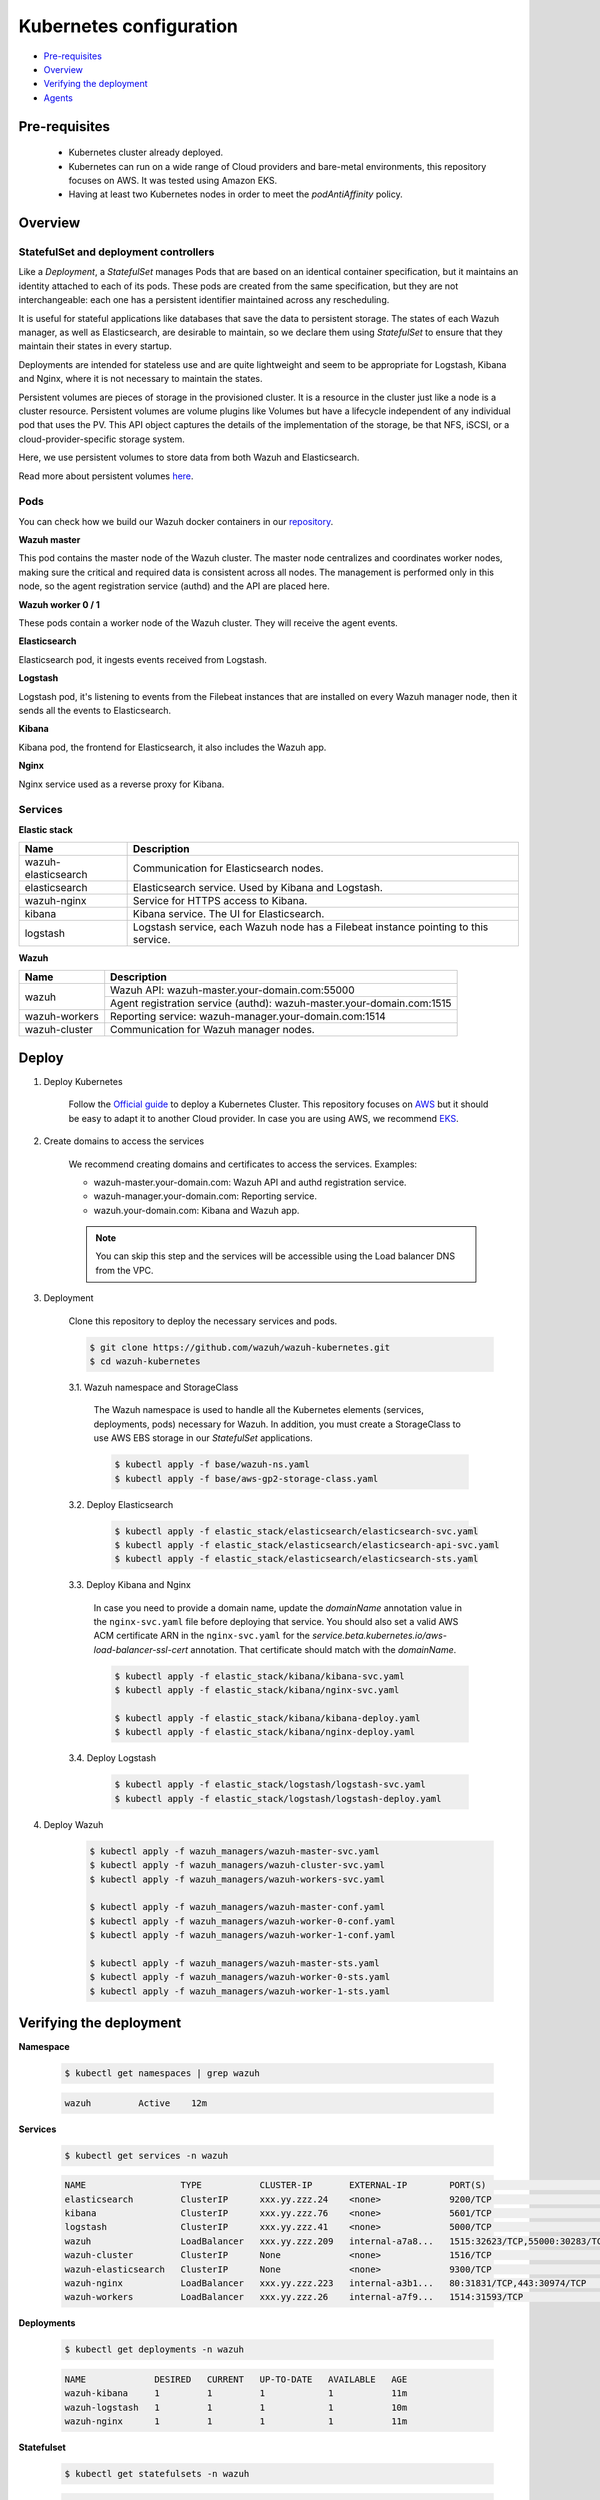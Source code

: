 .. Copyright (C) 2020 Wazuh, Inc.

.. _kubernetes_conf:

Kubernetes configuration
========================

- `Pre-requisites`_
- `Overview`_
- `Verifying the deployment`_
- `Agents`_

Pre-requisites
--------------

    - Kubernetes cluster already deployed.

    - Kubernetes can run on a wide range of Cloud providers and bare-metal environments, this repository focuses on AWS. It was tested using Amazon EKS.

    - Having at least two Kubernetes nodes in order to meet the *podAntiAffinity* policy.

Overview
--------

StatefulSet and deployment controllers
^^^^^^^^^^^^^^^^^^^^^^^^^^^^^^^^^^^^^^^

Like a *Deployment*, a *StatefulSet* manages Pods that are based on an identical container specification, but it maintains an identity attached to each of its pods. These pods are created from the same specification, but they are not interchangeable: each one has a persistent identifier maintained across any rescheduling.

It is useful for stateful applications like databases that save the data to persistent storage. The states of each Wazuh manager, as well as Elasticsearch, are desirable to maintain, so we declare them using *StatefulSet* to ensure that they maintain their states in every startup.

Deployments are intended for stateless use and are quite lightweight and seem to be appropriate for Logstash, Kibana and Nginx, where it is not necessary to maintain the states.

Persistent volumes are pieces of storage in the provisioned cluster. It is a resource in the cluster just like a node is a cluster resource. Persistent volumes are volume plugins like Volumes but have a lifecycle independent of any individual pod that uses the PV. This API object captures the details of the implementation of the storage, be that NFS, iSCSI, or a cloud-provider-specific storage system.

Here, we use persistent volumes to store data from both Wazuh and Elasticsearch.

Read more about persistent volumes `here <https://kubernetes.io/docs/concepts/storage/persistent-volumes/>`_.

Pods
^^^^

You can check how we build our Wazuh docker containers in our `repository <https://github.com/wazuh/wazuh-docker>`_.

**Wazuh master**

This pod contains the master node of the Wazuh cluster. The master node centralizes and coordinates worker nodes, making sure the critical and required data is consistent across all nodes. The management is performed only in this node, so the agent registration service (authd) and the API are placed here.

+--------------------------+-------------+
| Image                    | Controller  |
+==========================+=============+
| wazuh/wazuh:|WAZUH_LATEST_KUBERNETES|_|ELASTICSEARCH_LATEST_KUBERNETES| | StatefulSet |
+--------------------------+-------------+

**Wazuh worker 0 / 1**

These pods contain a worker node of the Wazuh cluster. They will receive the agent events.

+--------------------------+-------------+
| Image                    | Controller  |
+==========================+=============+
| wazuh/wazuh:|WAZUH_LATEST_KUBERNETES|_|ELASTICSEARCH_LATEST_KUBERNETES| | StatefulSet |
+--------------------------+-------------+

**Elasticsearch**

Elasticsearch pod, it ingests events received from Logstash.

+----------------------------------------+-------------+
| Image                                  | Controller  |
+========================================+=============+
| wazuh/wazuh-elasticsearch:|WAZUH_LATEST_KUBERNETES|_|ELASTICSEARCH_LATEST_KUBERNETES| | StatefulSet |
+----------------------------------------+-------------+

**Logstash**

Logstash pod, it's listening to events from the Filebeat instances that are installed on every Wazuh manager node, then it sends all the events to Elasticsearch.

+-----------------------------------+-------------+
| Image                             | Controller  |
+===================================+=============+
| wazuh/wazuh-logstash:|WAZUH_LATEST_KUBERNETES|_|ELASTICSEARCH_LATEST_KUBERNETES| | Deployment  |
+-----------------------------------+-------------+

**Kibana**

Kibana pod, the frontend for Elasticsearch, it also includes the Wazuh app.

+---------------------------------+-------------+
| Image                           | Controller  |
+=================================+=============+
| wazuh/wazuh-kibana:|WAZUH_LATEST_KUBERNETES|_|ELASTICSEARCH_LATEST_KUBERNETES| | Deployment  |
+---------------------------------+-------------+

**Nginx**

Nginx service used as a reverse proxy for Kibana.

+---------------------------------+-------------+
| Image                           | Controller  |
+=================================+=============+
| wazuh/wazuh-nginx:|WAZUH_LATEST_KUBERNETES|_|ELASTICSEARCH_LATEST_KUBERNETES|  | Deployment  |
+---------------------------------+-------------+

Services
^^^^^^^^

**Elastic stack**

+----------------------+-------------------------------------------------------------------------------------+
| Name                 | Description                                                                         |
+======================+=====================================================================================+
| wazuh-elasticsearch  | Communication for Elasticsearch nodes.                                              |
+----------------------+-------------------------------------------------------------------------------------+
| elasticsearch        | Elasticsearch service. Used by Kibana and Logstash.                                 |
+----------------------+-------------------------------------------------------------------------------------+
| wazuh-nginx          | Service for HTTPS access to Kibana.                                                 |
+----------------------+-------------------------------------------------------------------------------------+
| kibana               | Kibana service. The UI for Elasticsearch.                                           |
+----------------------+-------------------------------------------------------------------------------------+
| logstash             | Logstash service, each Wazuh node has a Filebeat instance pointing to this service. |
+----------------------+-------------------------------------------------------------------------------------+

**Wazuh**

+----------------------+-------------------------------------------------------------------------+
| Name                 | Description                                                             |
+======================+=========================================================================+
| wazuh                | Wazuh API: wazuh-master.your-domain.com:55000                           |
|                      +-------------------------------------------------------------------------+
|                      | Agent registration service (authd): wazuh-master.your-domain.com:1515   |
+----------------------+-------------------------------------------------------------------------+
| wazuh-workers        | Reporting service: wazuh-manager.your-domain.com:1514                   |
+----------------------+-------------------------------------------------------------------------+
| wazuh-cluster        | Communication for Wazuh manager nodes.                                  |
+----------------------+-------------------------------------------------------------------------+

Deploy
------

1. Deploy Kubernetes

    Follow the `Official guide <https://kubernetes.io/docs/tutorials/kubernetes-basics/create-cluster/cluster-intro/>`_ to deploy a Kubernetes Cluster.
    This repository focuses on `AWS <https://aws.amazon.com/es/>`_ but it should be easy to adapt it to another Cloud provider. In case you are using AWS, we recommend `EKS <https://docs.aws.amazon.com/en_us/eks/latest/userguide/getting-started.html>`_.

2. Create domains to access the services

    We recommend creating domains and certificates to access the services. Examples:

    - wazuh-master.your-domain.com: Wazuh API and authd registration service.
    - wazuh-manager.your-domain.com: Reporting service.
    - wazuh.your-domain.com: Kibana and Wazuh app.

    .. note::
        You can skip this step and the services will be accessible using the Load balancer DNS from the VPC.

3. Deployment

    Clone this repository to deploy the necessary services and pods.

    .. code-block:: console

        $ git clone https://github.com/wazuh/wazuh-kubernetes.git
        $ cd wazuh-kubernetes

    3.1. Wazuh namespace and StorageClass

        The Wazuh namespace is used to handle all the Kubernetes elements (services, deployments, pods) necessary for Wazuh. In addition, you must create a StorageClass to use AWS EBS storage in our *StatefulSet* applications.

        .. code-block:: console

            $ kubectl apply -f base/wazuh-ns.yaml
            $ kubectl apply -f base/aws-gp2-storage-class.yaml

    3.2. Deploy Elasticsearch

        .. code-block:: console

            $ kubectl apply -f elastic_stack/elasticsearch/elasticsearch-svc.yaml
            $ kubectl apply -f elastic_stack/elasticsearch/elasticsearch-api-svc.yaml
            $ kubectl apply -f elastic_stack/elasticsearch/elasticsearch-sts.yaml

    3.3. Deploy Kibana and Nginx

        In case you need to provide a domain name, update the *domainName* annotation value in the ``nginx-svc.yaml`` file before deploying that service. You should also set a valid AWS ACM certificate ARN in the ``nginx-svc.yaml`` for the `service.beta.kubernetes.io/aws-load-balancer-ssl-cert` annotation. That certificate should match with the `domainName`.

        .. code-block:: console

            $ kubectl apply -f elastic_stack/kibana/kibana-svc.yaml
            $ kubectl apply -f elastic_stack/kibana/nginx-svc.yaml

            $ kubectl apply -f elastic_stack/kibana/kibana-deploy.yaml
            $ kubectl apply -f elastic_stack/kibana/nginx-deploy.yaml

    3.4. Deploy Logstash

        .. code-block:: console

            $ kubectl apply -f elastic_stack/logstash/logstash-svc.yaml
            $ kubectl apply -f elastic_stack/logstash/logstash-deploy.yaml

4. Deploy Wazuh

    .. code-block:: console

        $ kubectl apply -f wazuh_managers/wazuh-master-svc.yaml
        $ kubectl apply -f wazuh_managers/wazuh-cluster-svc.yaml
        $ kubectl apply -f wazuh_managers/wazuh-workers-svc.yaml

        $ kubectl apply -f wazuh_managers/wazuh-master-conf.yaml
        $ kubectl apply -f wazuh_managers/wazuh-worker-0-conf.yaml
        $ kubectl apply -f wazuh_managers/wazuh-worker-1-conf.yaml

        $ kubectl apply -f wazuh_managers/wazuh-master-sts.yaml
        $ kubectl apply -f wazuh_managers/wazuh-worker-0-sts.yaml
        $ kubectl apply -f wazuh_managers/wazuh-worker-1-sts.yaml

Verifying the deployment
------------------------

**Namespace**

    .. code-block:: console

        $ kubectl get namespaces | grep wazuh

    .. code-block:: none
        :class: output

        wazuh         Active    12m

**Services**

    .. code-block:: console

        $ kubectl get services -n wazuh

    .. code-block:: none
        :class: output

        NAME                  TYPE           CLUSTER-IP       EXTERNAL-IP        PORT(S)                          AGE
        elasticsearch         ClusterIP      xxx.yy.zzz.24    <none>             9200/TCP                         12m
        kibana                ClusterIP      xxx.yy.zzz.76    <none>             5601/TCP                         11m
        logstash              ClusterIP      xxx.yy.zzz.41    <none>             5000/TCP                         10m
        wazuh                 LoadBalancer   xxx.yy.zzz.209   internal-a7a8...   1515:32623/TCP,55000:30283/TCP   9m
        wazuh-cluster         ClusterIP      None             <none>             1516/TCP                         9m
        wazuh-elasticsearch   ClusterIP      None             <none>             9300/TCP                         12m
        wazuh-nginx           LoadBalancer   xxx.yy.zzz.223   internal-a3b1...   80:31831/TCP,443:30974/TCP       11m
        wazuh-workers         LoadBalancer   xxx.yy.zzz.26    internal-a7f9...   1514:31593/TCP                   9m

**Deployments**

    .. code-block:: console

        $ kubectl get deployments -n wazuh

    .. code-block:: none
        :class: output

        NAME             DESIRED   CURRENT   UP-TO-DATE   AVAILABLE   AGE
        wazuh-kibana     1         1         1            1           11m
        wazuh-logstash   1         1         1            1           10m
        wazuh-nginx      1         1         1            1           11m

**Statefulset**

    .. code-block:: console

        $ kubectl get statefulsets -n wazuh

    .. code-block:: none
        :class: output

        NAME                     DESIRED   CURRENT   AGE
        wazuh-elasticsearch      1         1         13m
        wazuh-manager-master     1         1         9m
        wazuh-manager-worker-0   1         1         9m
        wazuh-manager-worker-1   1         1         9m

**Pods**

    .. code-block:: console

        $ kubectl get pods -n wazuh

    .. code-block:: none
        :class: output

        NAME                              READY     STATUS    RESTARTS   AGE
        wazuh-elasticsearch-0             1/1       Running   0          15m
        wazuh-kibana-f4d9c7944-httsd      1/1       Running   0          14m
        wazuh-logstash-777b7cd47b-7cxfq   1/1       Running   0          13m
        wazuh-manager-master-0            1/1       Running   0          12m
        wazuh-manager-worker-0-0          1/1       Running   0          11m
        wazuh-manager-worker-1-0          1/1       Running   0          11m
        wazuh-nginx-748fb8494f-xwwhw      1/1       Running   0          14m

**Accessing Kibana**

    In case you created domain names for the services, you should be able to access Kibana using the proposed domain name: ``https://wazuh.your-domain.com``.

    Also, you can access using the DNS (e.g.: ``https://internal-xxx-yyy.us-east-1.elb.amazonaws.com``):

    .. code-block:: console

        $ kubectl get services -o wide -n wazuh

    .. code-block:: none
        :class: output

        NAME                  TYPE           CLUSTER-IP       EXTERNAL-IP                                                    PORT(S)                          AGE       SELECTOR
        wazuh-nginx           LoadBalancer   xxx.xx.xxx.xxx   internal-xxx-yyy.us-east-1.elb.amazonaws.com                   80:31831/TCP,443:30974/TCP       15m       app=wazuh-nginx

.. note::
    `AWS route 53 <https://aws.amazon.com/route53/?nc1=h_ls>`_ can be used to create a DNS that points to the load balancer and make it accessible through that DNS.

Agents
------

Wazuh agents are designed to monitor hosts. To start using them:

1. :doc:`Install the agent <../../installation-guide/installing-wazuh-agent/index>`.


2. Now, register the agent using the :doc:`registration service <../../user-manual/registering/index>`.


3. Modify the file ``/var/ossec/etc/ossec.conf``, changing the "transport protocol" to *TCP* and changing the ``MANAGER_IP`` for the external IP of the service pointing to port 1514 or for the DNS provided by *AWS Route 53* if you are using it.


4. Using the `authd <https://documentation.wazuh.com/current/user-manual/reference/daemons/ossec-authd.html?highlight=authd>`_ daemon with option *-m* specifying the external IP of the Wazuh service that takes to the port 1515 or its DNS if using *AWS Route 53*.
